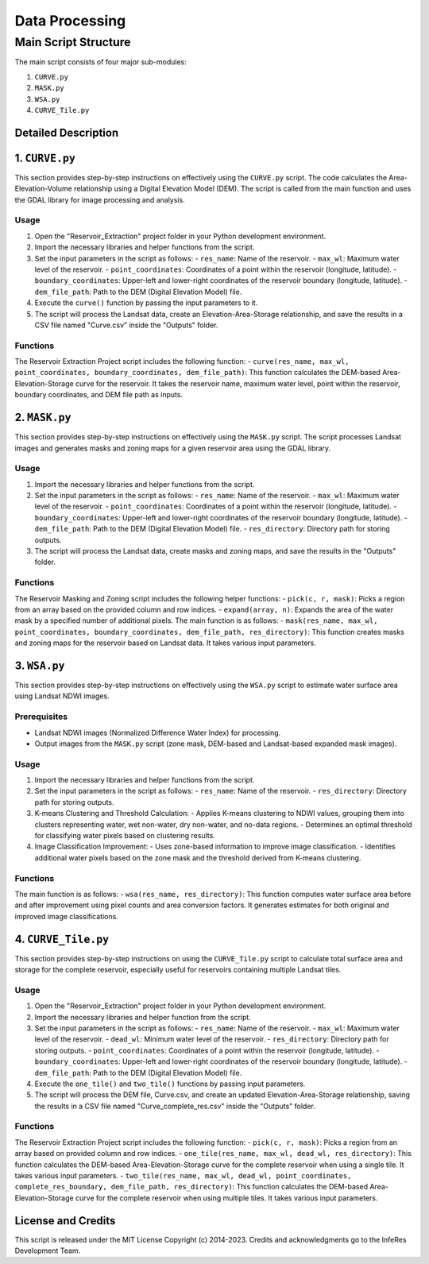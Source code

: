 Data Processing
++++++++++++++++

Main Script Structure
======================

The main script consists of four major sub-modules:

#. ``CURVE.py``
#. ``MASK.py``
#. ``WSA.py``
#. ``CURVE_Tile.py``

Detailed Description
---------------------

1. ``CURVE.py``
---------------------
This section provides step-by-step instructions on effectively using the ``CURVE.py`` script. The code calculates the Area-Elevation-Volume relationship using a Digital Elevation Model (DEM). The script is called from the main function and uses the GDAL library for image processing and analysis.

Usage
~~~~~

1. Open the "Reservoir_Extraction" project folder in your Python development environment.
2. Import the necessary libraries and helper functions from the script.
3. Set the input parameters in the script as follows:
   - ``res_name``: Name of the reservoir.
   - ``max_wl``: Maximum water level of the reservoir.
   - ``point_coordinates``: Coordinates of a point within the reservoir (longitude, latitude).
   - ``boundary_coordinates``: Upper-left and lower-right coordinates of the reservoir boundary (longitude, latitude).
   - ``dem_file_path``: Path to the DEM (Digital Elevation Model) file.
4. Execute the ``curve()`` function by passing the input parameters to it.
5. The script will process the Landsat data, create an Elevation-Area-Storage relationship, and save the results in a CSV file named "Curve.csv" inside the "Outputs" folder.

Functions
~~~~~~~~~

The Reservoir Extraction Project script includes the following function:
- ``curve(res_name, max_wl, point_coordinates, boundary_coordinates, dem_file_path)``: This function calculates the DEM-based Area-Elevation-Storage curve for the reservoir. It takes the reservoir name, maximum water level, point within the reservoir, boundary coordinates, and DEM file path as inputs.

2. ``MASK.py``
---------------------
This section provides step-by-step instructions on effectively using the ``MASK.py`` script. The script processes Landsat images and generates masks and zoning maps for a given reservoir area using the GDAL library.

Usage
~~~~~

1. Import the necessary libraries and helper functions from the script.
2. Set the input parameters in the script as follows:
   - ``res_name``: Name of the reservoir.
   - ``max_wl``: Maximum water level of the reservoir.
   - ``point_coordinates``: Coordinates of a point within the reservoir (longitude, latitude).
   - ``boundary_coordinates``: Upper-left and lower-right coordinates of the reservoir boundary (longitude, latitude).
   - ``dem_file_path``: Path to the DEM (Digital Elevation Model) file.
   - ``res_directory``: Directory path for storing outputs.
3. The script will process the Landsat data, create masks and zoning maps, and save the results in the "Outputs" folder.

Functions
~~~~~~~~~

The Reservoir Masking and Zoning script includes the following helper functions:
- ``pick(c, r, mask)``: Picks a region from an array based on the provided column and row indices.
- ``expand(array, n)``: Expands the area of the water mask by a specified number of additional pixels.
The main function is as follows:
- ``mask(res_name, max_wl, point_coordinates, boundary_coordinates, dem_file_path, res_directory)``: This function creates masks and zoning maps for the reservoir based on Landsat data. It takes various input parameters.

3. ``WSA.py``
---------------------
This section provides step-by-step instructions on effectively using the ``WSA.py`` script to estimate water surface area using Landsat NDWI images.

Prerequisites
~~~~~~~~~~~~~

- Landsat NDWI images (Normalized Difference Water Index) for processing.
- Output images from the ``MASK.py`` script (zone mask, DEM-based and Landsat-based expanded mask images).

Usage
~~~~~

1. Import the necessary libraries and helper functions from the script.
2. Set the input parameters in the script as follows:
   - ``res_name``: Name of the reservoir.
   - ``res_directory``: Directory path for storing outputs.
3. K-means Clustering and Threshold Calculation:
   - Applies K-means clustering to NDWI values, grouping them into clusters representing water, wet non-water, dry non-water, and no-data regions.
   - Determines an optimal threshold for classifying water pixels based on clustering results.
4. Image Classification Improvement:
   - Uses zone-based information to improve image classification.
   - Identifies additional water pixels based on the zone mask and the threshold derived from K-means clustering.

Functions
~~~~~~~~~

The main function is as follows:
- ``wsa(res_name, res_directory)``: This function computes water surface area before and after improvement using pixel counts and area conversion factors. It generates estimates for both original and improved image classifications.

4. ``CURVE_Tile.py``
---------------------
This section provides step-by-step instructions on using the ``CURVE_Tile.py`` script to calculate total surface area and storage for the complete reservoir, especially useful for reservoirs containing multiple Landsat tiles.

Usage
~~~~~

1. Open the "Reservoir_Extraction" project folder in your Python development environment.
2. Import the necessary libraries and helper function from the script.
3. Set the input parameters in the script as follows:
   - ``res_name``: Name of the reservoir.
   - ``max_wl``: Maximum water level of the reservoir.
   - ``dead_wl``: Minimum water level of the reservoir.
   - ``res_directory``: Directory path for storing outputs.
   - ``point_coordinates``: Coordinates of a point within the reservoir (longitude, latitude).
   - ``boundary_coordinates``: Upper-left and lower-right coordinates of the reservoir boundary (longitude, latitude).
   - ``dem_file_path``: Path to the DEM (Digital Elevation Model) file.
4. Execute the ``one_tile()`` and ``two_tile()`` functions by passing input parameters.
5. The script will process the DEM file, Curve.csv, and create an updated Elevation-Area-Storage relationship, saving the results in a CSV file named "Curve_complete_res.csv" inside the "Outputs" folder.

Functions
~~~~~~~~~

The Reservoir Extraction Project script includes the following function:
- ``pick(c, r, mask)``: Picks a region from an array based on provided column and row indices.
- ``one_tile(res_name, max_wl, dead_wl, res_directory)``: This function calculates the DEM-based Area-Elevation-Storage curve for the complete reservoir when using a single tile. It takes various input parameters.
- ``two_tile(res_name, max_wl, dead_wl, point_coordinates, complete_res_boundary, dem_file_path, res_directory)``: This function calculates the DEM-based Area-Elevation-Storage curve for the complete reservoir when using multiple tiles. It takes various input parameters.

License and Credits
--------------------

This script is released under the MIT License Copyright (c) 2014-2023. Credits and acknowledgments go to the InfeRes Development Team.
